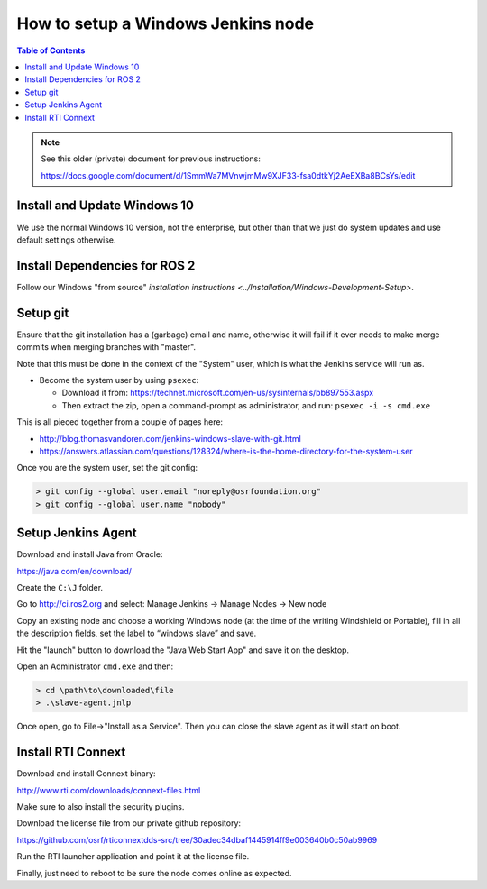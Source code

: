 .. redirect-from::

    Set-up-a-new-Windows-CI-node

How to setup a Windows Jenkins node
===================================

.. contents:: Table of Contents
   :depth: 1
   :local:

.. note::

   See this older (private) document for previous instructions:

   https://docs.google.com/document/d/1SmmWa7MVnwjmMw9XJF33-fsa0dtkYj2AeEXBa8BCsYs/edit

Install and Update Windows 10
-----------------------------

We use the normal Windows 10 version, not the enterprise, but other than that we just do system updates and use default settings otherwise.

Install Dependencies for ROS 2
------------------------------

Follow our Windows "from source" `installation instructions <../Installation/Windows-Development-Setup>`.

Setup git
---------

Ensure that the git installation has a (garbage) email and name, otherwise it will fail if it ever needs to make merge commits when merging branches with "master".

Note that this must be done in the context of the "System" user, which is what the Jenkins service will run as.


* Become the system user by using ``psexec``:

  * Download it from: https://technet.microsoft.com/en-us/sysinternals/bb897553.aspx
  * Then extract the zip, open a command-prompt as administrator, and run: ``psexec -i -s cmd.exe``

This is all pieced together from a couple of pages here:

* http://blog.thomasvandoren.com/jenkins-windows-slave-with-git.html
* https://answers.atlassian.com/questions/128324/where-is-the-home-directory-for-the-system-user

Once you are the system user, set the git config:

.. code-block:: bash

   > git config --global user.email "noreply@osrfoundation.org"
   > git config --global user.name "nobody"

Setup Jenkins Agent
-------------------

Download and install Java from Oracle:

https://java.com/en/download/

Create the ``C:\J`` folder.

Go to http://ci.ros2.org and select: Manage Jenkins -> Manage Nodes -> New node

Copy an existing node and choose a working Windows node (at the time of the writing Windshield or Portable), fill in all the description fields, set the label to “windows slave” and save.

Hit the "launch" button to download the "Java Web Start App" and save it on the desktop.

Open an Administrator ``cmd.exe`` and then:

.. code-block:: bash

   > cd \path\to\downloaded\file
   > .\slave-agent.jnlp

Once open, go to File->"Install as a Service".
Then you can close the slave agent as it will start on boot.

Install RTI Connext
-------------------

Download and install Connext binary:

http://www.rti.com/downloads/connext-files.html

Make sure to also install the security plugins.

Download the license file from our private github repository:

https://github.com/osrf/rticonnextdds-src/tree/30adec34dbaf1445914ff9e003640b0c50ab9969

Run the RTI launcher application and point it at the license file.

Finally, just need to reboot to be sure the node comes online as expected.
